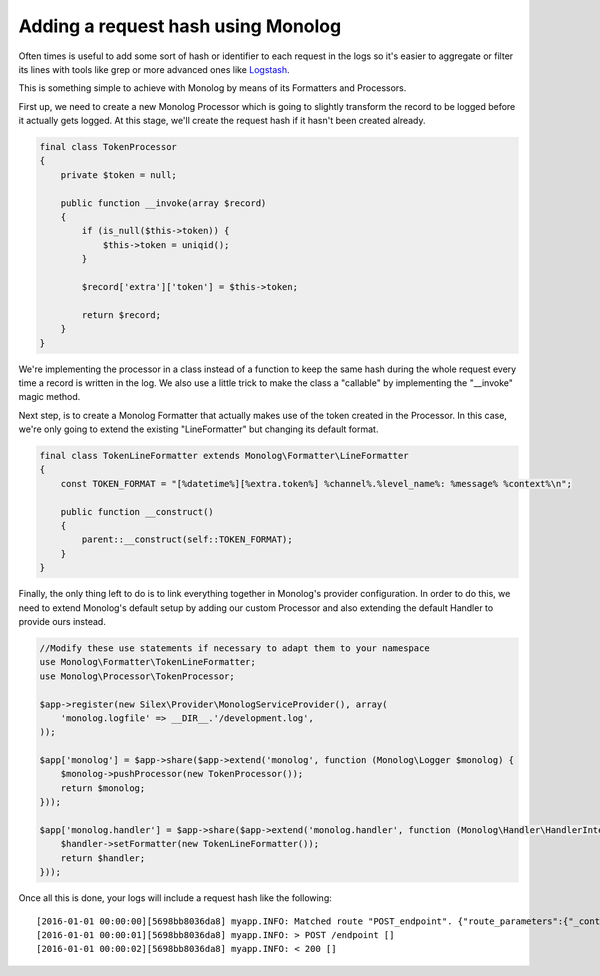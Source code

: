 Adding a request hash using Monolog
===================================

Often times is useful to add some sort of hash or identifier to each request
in the logs so it's easier to aggregate or filter its lines with tools like grep
or more advanced ones like `Logstash
<https://www.elastic.co/products/logstash>`_.

This is something simple to achieve with Monolog by means of its Formatters and
Processors.

First up, we need to create a new Monolog Processor which is going to slightly
transform the record to be logged before it actually gets logged. At this stage,
we'll create the request hash if it hasn't been created already.

.. code-block:: php

    final class TokenProcessor
    {
        private $token = null;

        public function __invoke(array $record)
        {
            if (is_null($this->token)) {
                $this->token = uniqid();
            }

            $record['extra']['token'] = $this->token;

            return $record;
        }
    }

We're implementing the processor in a class instead of a function to keep the
same hash during the whole request every time a record is written in the log.
We also use a little trick to make the class a "callable" by implementing the
"__invoke" magic method.

Next step, is to create a Monolog Formatter that actually makes use of the
token created in the Processor. In this case, we're only going to extend the
existing "LineFormatter" but changing its default format.

.. code-block:: php

    final class TokenLineFormatter extends Monolog\Formatter\LineFormatter
    {
        const TOKEN_FORMAT = "[%datetime%][%extra.token%] %channel%.%level_name%: %message% %context%\n";

        public function __construct()
        {
            parent::__construct(self::TOKEN_FORMAT);
        }
    }

Finally, the only thing left to do is to link everything together in Monolog's
provider configuration. In order to do this, we need to extend Monolog's default
setup by adding our custom Processor and also extending the default Handler to
provide ours instead.

.. code-block:: php

    //Modify these use statements if necessary to adapt them to your namespace
    use Monolog\Formatter\TokenLineFormatter;
    use Monolog\Processor\TokenProcessor;

    $app->register(new Silex\Provider\MonologServiceProvider(), array(
        'monolog.logfile' => __DIR__.'/development.log',
    ));

    $app['monolog'] = $app->share($app->extend('monolog', function (Monolog\Logger $monolog) {
        $monolog->pushProcessor(new TokenProcessor());
        return $monolog;
    }));

    $app['monolog.handler'] = $app->share($app->extend('monolog.handler', function (Monolog\Handler\HandlerInterface $handler) {
        $handler->setFormatter(new TokenLineFormatter());
        return $handler;
    }));

Once all this is done, your logs will include a request hash like the following::

    [2016-01-01 00:00:00][5698bb8036da8] myapp.INFO: Matched route "POST_endpoint". {"route_parameters":{"_controller":"controller:endpoint","_route":"POST_endpoint"},"request_uri":"http://localhost:8000/endpoint"}
    [2016-01-01 00:00:01][5698bb8036da8] myapp.INFO: > POST /endpoint []
    [2016-01-01 00:00:02][5698bb8036da8] myapp.INFO: < 200 []

